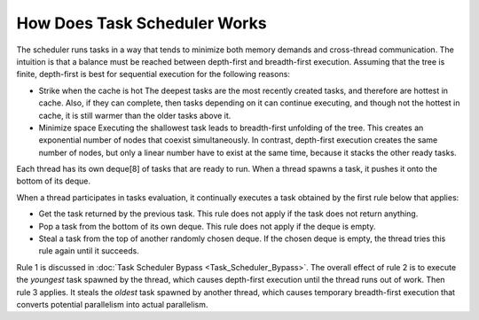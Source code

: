 .. _How_Does_Task_Scheduler_Works.rst:

How Does Task Scheduler Works
=============================

The scheduler runs tasks in a way that tends to minimize both memory 
demands and cross-thread communication. The intuition is that a balance 
must be reached between depth-first and breadth-first execution. 
Assuming that the tree is finite, depth-first is best for sequential 
execution for the following reasons:

- Strike when the cache is hot
  The deepest tasks are the most recently created tasks, and therefore are hottest in cache. 
  Also, if they can complete, then tasks depending on it can continue executing, and though not the hottest in cache, 
  it is still warmer than the older tasks above it.
 
- Minimize space
  Executing the shallowest task leads to breadth-first unfolding of the tree. This creates an exponential
  number of nodes that coexist simultaneously. In contrast, depth-first execution creates the same number 
  of nodes, but only a linear number have to exist at the same time, because it stacks the other ready 
  tasks.
  
Each thread has its own deque[8] of tasks that are ready to run. When a 
thread spawns a task, it pushes it onto the bottom of its deque.

When a thread participates in tasks evaluation, it continually executes 
a task obtained by the first rule below that applies:

- Get the task returned by the previous task. This rule does not apply 
  if the task does not return anything.

- Pop a task from the bottom of its own deque. This rule does not apply 
  if the deque is empty.

- Steal a task from the top of another randomly chosen deque. If the 
  chosen deque is empty, the thread tries this rule again until it succeeds.

Rule 1 is discussed in :doc:`Task Scheduler Bypass <Task_Scheduler_Bypass>`. 
The overall effect of rule 2 is to execute the *youngest* task spawned by the thread, 
which causes depth-first execution until the thread runs out of work. 
Then rule 3 applies. It steals the *oldest* task spawned by another thread, 
which causes temporary breadth-first execution that converts potential parallelism 
into actual parallelism.
